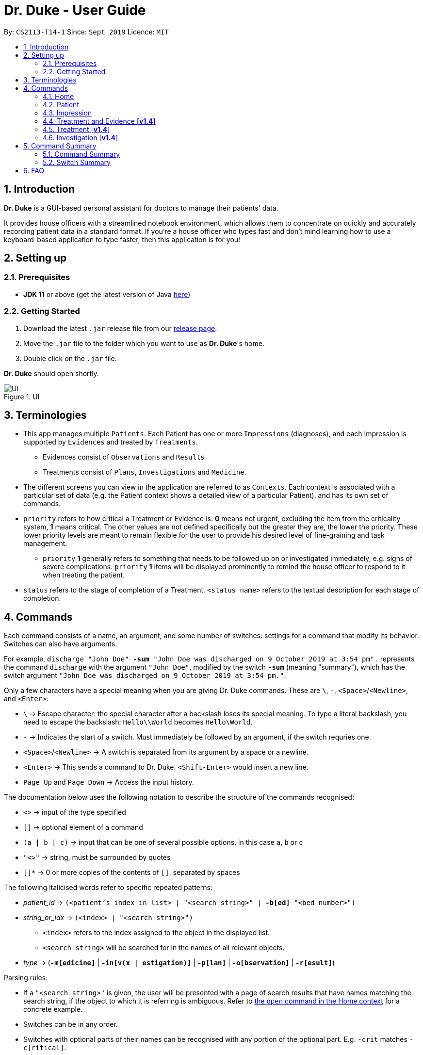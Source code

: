 = Dr. Duke - User Guide
:site-section: UserGuide
:toc:
:toc-title:
:toc-placement: preamble
:sectnums:
:imagesDir: images
:xrefstyle: full
:repoURL: https://github.com/AY1920S1-CS2113-T14-1/main/tree/master

By: `CS2113-T14-1`      Since: `Sept 2019`      Licence: `MIT`

== Introduction

*Dr. Duke* is a GUI-based personal assistant for doctors to manage their patients' data.

It provides house officers with a streamlined notebook environment, which allows them to concentrate on quickly and accurately recording patient data in a standard format.
If you're a house officer who types fast and don't mind learning how to use a keyboard-based application to type faster, then this application is for you!

== Setting up

=== Prerequisites

* *JDK 11* or above (get the latest version of Java https://www.oracle.com/technetwork/java/javase/downloads/index.html[here])

=== Getting Started

. Download the latest `.jar` release file from our https://github.com/AY1920S1-CS2113-T14-1/main/releases[release page].
. Move the `.jar` file to the folder which you want to use as *Dr. Duke*'s home.
. Double click on the `.jar` file.

*Dr. Duke* should open shortly.

.UI
image::Ui.png[]

== Terminologies

* This app manages multiple `Patients`.
Each Patient has one or more `Impressions` (diagnoses), and each Impression is supported by `Evidences` and treated by `Treatments`.
** Evidences consist of `Observations` and `Results` [[evidences]]
** Treatments consist of `Plans`, `Investigations` and `Medicine`. [[treatments]]
* The different screens you can view in the application are referred to as `Contexts`. [[contexts]]
Each context is associated with a particular set of data (e.g. the Patient context shows a detailed view of a particular Patient), and has its own set of commands.
* `priority` refers to how critical a Treatment or Evidence is. *0* means not urgent, excluding the item from the criticality system, *1* means critical.
The other values are not defined specifically but the greater they are, the lower the priority.
These lower priority levels are meant to remain flexible for the user to provide his desired level of fine-graining and task management.
** `priority` *1* generally refers to something that needs to be followed up on or investigated immediately, e.g. signs of severe complications. `priority` *1* items will be displayed prominently to remind the house officer to respond to it when treating the patient. [[priority-1]]
* `status` refers to the stage of completion of a Treatment. `<status name>` refers to the textual description for each stage of completion.

== Commands

Each command consists of a name, an argument, and some number of switches: settings for a command that modify its behavior.
Switches can also have arguments.

For example, `discharge "John Doe" *-sum* "John Doe was discharged on 9 October 2019 at 3:54 pm".` represents the command `discharge` with the argument `"John Doe"`, modified by the switch `*-sum*` (meaning "summary"), which has the switch argument `"John Doe was discharged on 9 October 2019 at 3:54 pm."`.

Only a few characters have a special meaning when you are giving Dr. Duke commands.
These are `\`, `-`, `<Space>`/`<Newline>`, and `<Enter>`:

* `\` -> Escape character: the special character after a backslash loses its special meaning.
To type a literal backslash, you need to escape the backslash: `Hello\\World` becomes `Hello\World`.
* `-` -> Indicates the start of a switch.
Must immediately be followed by an argument, if the switch requries one.
* `<Space>`/`<Newline>` -> A switch is separated from its argument by a space or a newline.
* `<Enter>` -> This sends a command to Dr. Duke. `<Shift-Enter>` would insert a new line.
* `Page Up` and `Page Down` -> Access the input history.

The documentation below uses the following notation to describe the structure of the commands recognised:

* `<>` -> input of the type specified
* `[]` -> optional element of a command
* `(a | b | c)` -> input that can be one of several possible options, in this case `a`, `b` or `c`
* `"<>"` -> string, must be surrounded by quotes
* `[]*` -> 0 or more copies of the contents of `[]`, separated by spaces

The following italicised words refer to specific repeated patterns:

* _patient_id_ -> `(<patient's index in list> | "<search string>" | *-b[ed]* "<bed number>")` [[patient_id]]
* _string_or_idx_ -> `(<index> | "<search string>")` [[string_or_idx]]
** `<index>` refers to the index assigned to the object in the displayed list.
** `<search string>` will be searched for in the names of all relevant objects.
* _type_ -> (`*-m[edicine]*` | `*-in[v(x | estigation)]*` | `*-p[lan]*` | `*-o[bservation]*` | `*-r[esult]*`) [[type]]

Parsing rules:

* If a `"<search string>"` is given, the user will be presented with a page of search results that have names matching the search string, if the object to which it is referring is ambiguous. Refer to <<home-open, the `open` command in the Home context>> for a concrete example.
* Switches can be in any order.
* Switches with optional parts of their names can be recognised with any portion of the optional part. E.g. `-crit` matches `-c[ritical]`.
* If it is ambiguous whether an argument is for the command itself, or one of the switches, it will be presumed to belong to the switch.

=== Home [[home]]

.Home
image::Home.png[]

Displays up to *100* indexed panels of `Patients`.
Each panel provides the user with a *summary* of the main details of a particular `Patient`.
They are as follows.

. Name
. Bed number (key identifier of a `Patient`)
. Primary diagnosis
. <<priority-1, Number of critical issues>>

==== `help` - Display the help window for the current context [[home-help]]

Format: `help`

==== `new` - Add a new Patient [[home-new]]

Format: `new *-n[ame]* "<name>" *-b[ed]* "<bed number>" *-a[llerg(y | ies)]* "<allergies>" *[<optional switch>]**` +

Optional switches*:

* `*-g[o]*`
* `*-h[eight]* <height>` (expressed in cm)
* `*-w[eight]* <weight>` (expressed in kg)
* `*-ag[e]* <age>`
* `*-num[ber]* <number>`
* `*-ad[dress]* "<address>"`
* `*-hi[story]* "<history>"`

The patient's name, bed number and allergies must be specified. Allergies should be expressed in comma-separated values (CSV) format.
The other optional fields are set to undefined values by default.
The `*-g[o]*` switch opens the <<Patient, patient's context>> for the newly added patient.

**Example**
****
*new* "John Doe" `*-b*` "A103" `*-a*` "paracetamol" `*-h*` 175 `*-w*` 60 `*-ag*` 35 `*-hi*` "Heart attack 3 years ago"
****

==== `open` - Go to a more detailed view of a particular Patient [[home-open]]

Format: `open <<patient_id, _patient_id_>> *[-im[pression]]*`

If opening by _<search string>_, patients will be searched through by *name*, and results presented and selected as per the <<home-find, `find`>> command. For example, if I have two patients named "John" and "Joe", `open jo` will open a search result context with the two aforementioned patients.

If the optional `*-im[pression]*` switch is provided, access the <<impression, primary diagnosis>> for that particular Patient.

**Example**
****
*open* 1 `*-impress*` (open by index and go to primary impression) +
*open* `*-b*` "C210" (open by bed number) +
*open* Duke (open by search string)
****

==== `find` - Perform search [[home-find]]

Format: `find - S["<search string>"] [<<type, _type_>>]`

Display a list of all Patients, Impressions, Treatments and Evidence matching the criteria specified in the search.
If none of the <<type, `_type_`>> switches are used, all types of objects will be listed.
If at least one of them is listed, only objects whose type is used as a switch will be listed.

**Example**
****
*find* aspirin `*-p*`
****

==== `report` - Generate a detailed report for the patient [[home-report]]

Format: `report <<patient_id, _patient_id_>>`

The report contains all of the information being tracked regarding the Patient.

**Example**
****
*report* 2
****

==== `discharge` - Generate a discharge report for the patient and delete him/her from the system [[home-discharge]]

Format: `discharge <<patient_id, _patient_id_>> [*-sum[mary]* "<discharge summary>"]`

The discharge report contains all of the information being tracked regarding the Patient.
An optional discharge summary may be specified in the command to add additional information.
In *v2.0*, they will be <<home-archive, archived>>.

**Example**
****
*discharge* 5 `*-summary*` "Patient will return again at 02/11/2019 for final consultation"`
****

==== `undo` - Undo the previous command [*v2.0*] [[home-undo]]

Format: `undo <number of commands>`

_Available in:_ <<Home>>, <<Patient>>, <<Impression>>, <<Treatment and Evidence>>

You may undo up to the last 10 commands.
Only commands that affect the state of the system count against this limit (e.g. adding new Patients or editing data, not navigating across contexts).

==== `redo` - Redo a command that has been undone [*v2.0*] [[home-redo]]

Format: `redo <number of commands>`

_Available in:_ <<Home>>, <<Patient>>, <<Impression>>, <<Treatment and Evidence>>

After an <<home-undo, undo>> command is executed, any commands (other than `undo` or `redo`) sent will clear the `redo` stack.
The undone commands cannot be redone from that point onwards.

==== `critical` - Display all critical observations and plans of all patients [*v2.0*]

Format: `critical`

==== `archive` - Display all discharged patients [[home-archive]] [*v2.0*]

Format: `archive`

=== Patient [[patient]]

.Patient
image::Patient.png[]

Shows a detailed view of a `Patient`. The details are displayed in separate panels as seen in the figure above..

* Personal details such as name, age, height, weight, etc.
* List of allergies
* Medical history
* List of `Impressions` with their associated details (the name, an excerpt of its description,
and the number of critical items and follow-up investigations associated with it)
* List of critical <<treatments, `Treatments`>> and <<evidences, `Evidences`>> (of <<priority-1, priority 1>>)
* List of `Investigations` to follow up on (i.e. all current investigations; completed investigations should be stored as `Results`)

Inherits: <<home-help,`help`>>, <<home-undo,`undo`>>, <<home-redo,`redo`>>

==== `new` - Add a new Impression for this Patient

Format: `new *-n[ame]* "<name>" *-desc[ription]* "<description>" [*-g[o]*]` +

Opens the new <<impression, Impression's context>> if `-g[o]` is specified.

**Example**
****
*new* `*-n*` "Dengue Fever" `*-desc*` "High fever and back pain" `*-go*`
****

==== `open` - Open a critical (<<treatments, `Treatment`>> / <<evidences, `Evidence`>>) or `Investigation` item listed on the page, or an `Impression`

Format: `open ("<search string>" | <<string_or_idx, _string_or_idx_>> *-c[ritical]* | <<string_or_idx, _string_or_idx_>> *-i[nv(x|estigation)]* | <<string_or_idx, _string_or_idx_>> *-im[pression]*)`

If a _<search string>_ is used,

**Example**
****
`open 3 *-im*` +
`open "Fever"`
****

==== `edit` - Edit one of the details of the Patient [[patient-edit]]

Format: `edit <switch> [<new value>] [<switch> [<new value>]]* *[-app[end]]*` +
Example: `edit *-height* 180 *-weight* 60 *-history* "memes" *-app*`

For string-valued fields, `*-app*` will append the field's `<new value>` to its current value.

Switches and corresponding new value format:

// TODO: Changes need to be made to Patient class.
//* `*-n[ame]* "<name>"`
//* `*-b[ed]* <bed number>`
* `*-h[eight]* <height>`
* `*-w[eight]* <weight>`
* `*-ag[e]* <age>`
* `*-num[ber]* <number>`
* `*-ad[dress]* "<address>"`
* `*-hi[story]* "<history>"`
* `*-a[llerg(y | ies)]* "<allergies>"`

In [*v2.0*], if a `<new value>` is not supplied, a text box with the current value loaded inside will be displayed for the user to edit.

==== `delete` - Delete a critical (<<treatments, `Treatment`>> / <<evidences, `Evidence`>>) or `Investigation` item listed on the page, or an `Impression`

Format: `delete ("<search string>" | <<string_or_idx, _string_or_idx_>> *-c[ritical]* | <<string_or_idx, _string_or_idx_>> *-i[nv(x|estigation)]* | <<string_or_idx, _string_or_idx_>> *-im[pression]*)` +

If a <search string> is used, the first result that matches the search string will be immediately accessed.

==== `history` - Append miscellaneous notes to a patient's medical history

Format: `history <additional notes>` +

**Example**
****
`history ggwp`
****

Functionally the same as <<home-history,`history` in the Home context>>.

==== `primary` - Set a particular Impression as the primary diagnosis for the Patient

Format: `primary <<string_or_idx, _string_or_idx_>>`

**Example**
****
`primary 1`
****

==== `find` - Find items matching certain criteria

Format: `find ["<search string>"] [_type_]`

Display a list of all Impressions, Treatments and Evidence matching the criteria specified in the search.
If none of the `_type_` switches are used, all types of objects will be listed.
If at least one of them is listed, only objects whose type is used as a switch will be listed.

**Example**
****
Example: `find aspirin *-im*`
****

==== `discharge` - Generate a discharge report for the Patient and delete him/her from the system

Format: `discharge [*-sum[mary]* <discharge summary>]`

Functionally the same as <<home-discharge,`discharge` in the Home context>>.

==== `report` - Generate a text file containing all data on this patient [[patient-report]]

Format: `report`

A report will be generated in the format required by the hospital's internal systems.
In [*v2.0*], the hospital's required format can be specified.

_Available in:_ <<Patient>>, <<Impression>>, <<Treatment and Evidence>>

==== `back` - Go back to the previous context [[patient-back]]

Format: `back`

_Available in:_ <<Patient>>, <<Impression>>, <<Treatment and Evidence>>

This will go back to the immediate context that the user came from.
A context stack will be maintained.

==== `up` - Go up to the next-higher context [[patient-up]]

Format: `up`

_Available in:_ <<Patient>>, <<Impression>>, <<Treatment and Evidence>>

This will go to the context hierarchically above the user's context.
In the <<Patient, Patient>> context, it will go back to <<Home, Home>> context.
In the <<Impression, Impression>> context, it will go back to the <<Patient, Patient>> context associated with it.

==== `round` - Ward round mode [v2.0]

Format: `round`

_Available in:_ <<Patient>>, <<Impression>>, <<Treatment and Evidence>> [v2.0]

An input mode designed for maximum speed input.
Only the first word of the input, which should be a sequence of control characters, will determine where the input is directed.
Everything else will be treated as input.

=== Impression [[impression]]

Shows a detailed view of an Impression, displaying in separate panels:

* The name and full description of the Impression
* A list of Evidence for the Impression, sorted by default with critical items first
* A list of Treatments for the Impression, sorted by default with critical items first, followed by investigations that require follow-up
* A small panel with the patient's allergies

Inherits: <<home-help,`help`>>, <<patient-back,`back`>>, <<patient-up,`up`>>, <<patient-report,`report`>>, <<home-undo,`undo`>>, <<home-redo,`redo`>>

==== `new` - Add a new Treatment or Evidence item to this Impression

Format: `new <<type, _type_>> <relevant switches> *[-g[o]]*`

Open the new Treatment or Evidence item's context if `*-g[o]*` is specified.
Relevant switches for various types are as follows.

[[type-table]]
[cols=2*,options="header"]
|===
|Type
|Relevant Switches

|`-m[edicine]`
a|
* `-n[ame] "<name>"` - Required
* `-sta[tus] ("<status name>"\|<status idx>)` - Default: 0 (not ordered)
* `-d[ose] "<dose>"` - Required
* `-da[te] "<start date>"` - Default: Today
* `-du[ration] "<duration of course>"` - Required
* `-pri[ority] <priority idx>` - Default: 0 (not urgent)

|`-i[nv(x\|estigation)]`
a|
* `-n[ame] "<name>"` - Required
* `-sta[tus] ("<status name>"\|<status idx>)` - Default: 0 (not ordered)
* `-sum[mary] "<summary>"` - Default: ""
* `-pri[ority] <priority idx>` - Default: 0 (not urgent)

|`-p[lan]`
a|
* `-n[ame] "<name>"` - Required
* `-sta[tus] ("<status name>"\|<status idx>)` - Default: 0 (not ordered)
* `-sum[mary] "<summary>"` - Default: ""
* `-pri[ority] <priority idx>` - Default: 0 (not urgent)

|`-o[bservation]`
a|
* `-n[ame] "<name>"` - Required
* `-sum[mary] "<summary>"` - Default: ""
* `-(subj[ective]\|obj[ective])` - Default: objective observations
* `-pri[ority] <priority idx>` - Default: 0 (not urgent)

|`-r[esult]`
a|
* `-n[ame] "<name>"` - Required
* `-sum[mary] "<summary>"` - Default: ""
* `-pri[ority] <priority idx>` - Default: 0 (not urgent)

|===

`<status name>` is a case-insensitive substring of the `statusArr` entry of that particular object, while `<status idx>` is its numerical representation.

==== `open` - Open a Treatment or Evidence item listed on this page

Format: `open ("<search string>" | *-e[vidence]* <<_string_or_idx_, string_or_idx>> | *-t[reatment]* <<_string_or_idx_, string_or_idx>>)`

This will open a new context for the specific Treatment or Evidence identified.

==== `edit` - Edit one of the details of the Impression, or one of its Treatment or Evidence items

Format: `edit *[-app[end]]* ("<search string>" | *-e[vidence]* <<_string_or_idx_, string_or_idx>> | *-t[reatment]* <<_string_or_idx_, string_or_idx>> | *-im[pression]* ) <switch> [<new value>] [<switch> [<new value>]]`

If input with the `-im[pression]` switch set, it edits the `Impression` itself. The switches and corresponding new value formats are as follows:

* `*-n[ame]* "<name>"`
* `*-desc[ription]* "<description>"`

Otherwise, it edits the treatment or evidence specified.
The possible values for `<switch>` and `<new value>` can be found in the associated <<type-table,table>> for `new`.

==== `delete` - Delete a Treatment or Evidence item listed on this page

Format: `delete ("<search string>" | *-e[vidence]* <<_string_or_idx_, string_or_idx>>  | *-t[reatment]* <<_string_or_idx_, string_or_idx>> )`

==== `primary` - Set this Impression as the primary Impression for the Patient

Format: `primary`

==== `move` - Move a Treatment or Evidence to a different Impression

Format: `move ("<search string>" | *-e[vidence]* <<_string_or_idx_, string_or_idx>> | *-t[reatment]* <<_string_or_idx_, string_or_idx>>) [*-im[pression]* <<_string_or_idx_, string_or_idx>>]`

If a Treatment or Evidence is assigned incorrectly, it can be moved to a different Impression via this command.
If the `-im[pression]` switch is not used to specify the Impression to move it to, a window listing all Impressions will appear, and the user can select the correct Impression using its list index [*v1.4*].

==== `priority` - Mark a Treatment or Evidence as a certain priority level

Format: `priority ("<search string>" | *-e[vidence]* <<_string_or_idx_, string_or_idx>> | *-t[reatment]* <<_string_or_idx_, string_or_idx>>) *-s* <new priority>`

`<new priority>` must be a non-negative integer.

==== `status` - Update the completion status of a Treatment

Format: `status <<_string_or_idx_, string_or_idx>> [*-s* ("<status name>" | <status idx>)]`

If `-s` is not specified, `status` will be incremented by 1, unless it is at the maximum value.

==== `result` - Convert an Investigation that has been completed into a Result

Format: `result <<_string_or_idx_, string_or_idx>> *-sum[mary]* "<result summary>"`

_idx_ in this scope will refer to an index in the Treatment list.
The result summary will be appended to the Investigation summary.

==== `find` - Find items matching certain criteria

Format: `find ["<search string>"] [_type_]` +
Example: `find aspirin *-t*`

Display a list of all Impressions, Treatments and Evidence matching the criteria specified in the search.
If none of the `_type_` switches are used, all types of objects will be listed.
If at least one of them is listed, only objects whose type is used as a switch will be listed.

=== Treatment and Evidence [*v1.4*]

All Treatment and Evidence contexts (one for each type of Treatment and each type of Evidence) behave in essentially the same way: they display all their data in full.
This section will list the commands that they have in common.
Each individual Treatment and Evidence context is assumed to have all these commands, and all the commands in this inheritance list.

Inherits: <<home-help,`help`>>, <<patient-back,`back`>>, <<patient-up,`up`>>, <<patient-report,`report`>>, <<home-undo,`undo`>>, <<home-redo,`redo`>>

==== `edit` - Edit one of the details of the Treatment or Evidence

Format: `edit [-app[end]] <switch> [<new value>] [<switch> [<new value>]]`

The possible values for `<switch>` and `<new value>` can now be found in the <<type-table,table>> for `new` in the Impression context.

==== `move` - Move a Treatment or Evidence to a different Impression

Format: `move [-im[pression] "<search string>"]`

If a Treatment or Evidence is assigned incorrectly, it can be moved to a different Impression via this command.
If the `-im[pression]` switch is not used to specify the Impression to move it to, a window listing all Impressions will appear, and the user can select the correct Impression using its list index.

==== `priority` - Mark the Treatment or Evidence as a certain priority level

Format: `priority <new priority>`

`<new priority>` must be a non-negative integer.

=== Treatment [*v1.4*]

Contains everything in <<Treatment and Evidence>>.

==== `status` - Update the completion status of a Treatment

Format: `status [("<status name>" | <status idx>)]`

If no `<status name>` or `<status idx>` is specified, `status` will be incremented by 1, unless it is at the maximum value.

=== Investigation [*v1.4*]

Contains everything in <<Treatment and Evidence>>.

==== `result` - Convert the Investigation into a Result after completion

Format: `result -sum[mary] "<result summary>"`

The result summary will be appended to the Investigation summary.

== Command Summary

=== Command Summary

Summary of all the commands available in each context, for a more detailed description and associated switches, refer to section 1.

.Command summary
image::CommandSummary.png[]

=== Switch Summary

Summary of all the switches available for the diffrent commands.
For a more detailed description on how to use the switches with the diffrent commands, refer to section 1.

.Switch summary
image::SwitchSummary.png[]

== FAQ

*Q*: How can I continue working with the same data on a different computer? +
*A*: Install this application on the other computer.
All of your *Dr. Duke* data is stored persistently in the `data`
folder, and can be transferred without any configuration to the `data` folder of the new installation.
